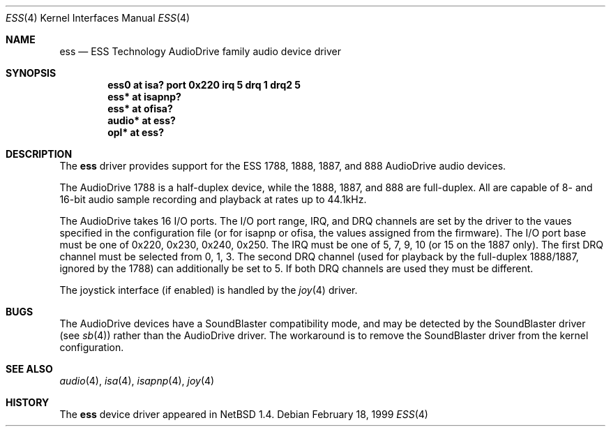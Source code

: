 .\"	$NetBSD: ess.4,v 1.7 1999/11/15 18:50:32 augustss Exp $
.\"
.\" Copyright (c) 1999 The NetBSD Foundation, Inc.
.\" All rights reserved.
.\"
.\" Redistribution and use in source and binary forms, with or without
.\" modification, are permitted provided that the following conditions
.\" are met:
.\" 1. Redistributions of source code must retain the above copyright
.\"    notice, this list of conditions and the following disclaimer.
.\" 2. Redistributions in binary form must reproduce the above copyright
.\"    notice, this list of conditions and the following disclaimer in the
.\"    documentation and/or other materials provided with the distribution.
.\" 3. All advertising materials mentioning features or use of this software
.\"    must display the following acknowledgement:
.\"        This product includes software developed by the NetBSD
.\"        Foundation, Inc. and its contributors.
.\" 4. Neither the name of The NetBSD Foundation nor the names of its
.\"    contributors may be used to endorse or promote products derived
.\"    from this software without specific prior written permission.
.\"
.\" THIS SOFTWARE IS PROVIDED BY THE NETBSD FOUNDATION, INC. AND CONTRIBUTORS
.\" ``AS IS'' AND ANY EXPRESS OR IMPLIED WARRANTIES, INCLUDING, BUT NOT LIMITED
.\" TO, THE IMPLIED WARRANTIES OF MERCHANTABILITY AND FITNESS FOR A PARTICULAR
.\" PURPOSE ARE DISCLAIMED.  IN NO EVENT SHALL THE FOUNDATION OR CONTRIBUTORS
.\" BE LIABLE FOR ANY DIRECT, INDIRECT, INCIDENTAL, SPECIAL, EXEMPLARY, OR
.\" CONSEQUENTIAL DAMAGES (INCLUDING, BUT NOT LIMITED TO, PROCUREMENT OF
.\" SUBSTITUTE GOODS OR SERVICES; LOSS OF USE, DATA, OR PROFITS; OR BUSINESS
.\" INTERRUPTION) HOWEVER CAUSED AND ON ANY THEORY OF LIABILITY, WHETHER IN
.\" CONTRACT, STRICT LIABILITY, OR TORT (INCLUDING NEGLIGENCE OR OTHERWISE)
.\" ARISING IN ANY WAY OUT OF THE USE OF THIS SOFTWARE, EVEN IF ADVISED OF THE
.\" POSSIBILITY OF SUCH DAMAGE.
.\"
.Dd February 18, 1999
.Dt ESS 4
.Os
.Sh NAME
.Nm ess
.Nd ESS Technology AudioDrive family audio device driver
.Sh SYNOPSIS
.Cd "ess0   at isa? port 0x220 irq 5 drq 1 drq2 5"
.Cd "ess*   at isapnp?"
.Cd "ess*   at ofisa?"
.Cd "audio* at ess?"
.Cd "opl*   at ess?"
.Sh DESCRIPTION
The
.Nm
driver provides support for the ESS 1788, 1888, 1887, and 888 AudioDrive 
audio devices.
.Pp
The AudioDrive 1788 is a half-duplex device, while the 1888, 1887, and
888 are full-duplex. All are capable of 8- and 16-bit audio sample
recording and playback at rates up to 44.1kHz.
.Pp
The AudioDrive takes 16 I/O ports. The I/O port range, IRQ, and DRQ
channels are set by the driver to the vaues specified in the
configuration file (or for isapnp or ofisa, the values assigned from
the firmware). The I/O port base must be one of 0x220, 0x230, 0x240,
0x250. The IRQ must be one of 5, 7, 9, 10 (or 15 on the 1887
only). The first DRQ channel must be selected from 0, 1, 3. The second
DRQ channel (used for playback by the full-duplex 1888/1887, ignored
by the 1788) can additionally be set to 5. If both DRQ channels are
used they must be different.
.Pp
The joystick interface (if enabled) is handled by the
.Xr joy 4
driver. 
.Sh BUGS
The AudioDrive devices have a SoundBlaster compatibility mode, and may
be detected by the SoundBlaster driver (see 
.Xr sb 4 )  
rather than the AudioDrive driver. The workaround is to remove the
SoundBlaster driver from the kernel configuration.
.Sh SEE ALSO
.Xr audio 4 ,
.Xr isa 4 ,
.Xr isapnp 4 ,
.Xr joy 4
.Sh HISTORY
The
.Nm
device driver appeared in
.Nx 1.4 .
